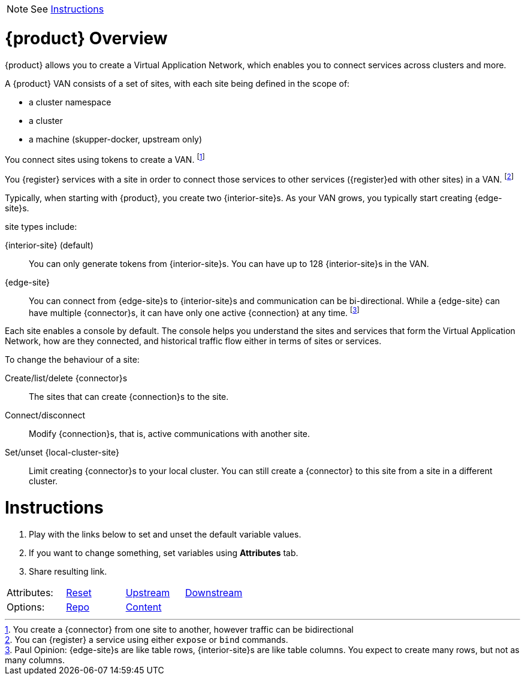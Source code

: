 
NOTE: See <<Instructions>>

= {product} Overview

{product} allows you to create a Virtual Application Network, which enables you to connect services across clusters and more.

A {product} VAN consists of a set of sites, with each site being defined in the scope of:

* a cluster namespace
* a cluster
* a machine (skupper-docker, upstream only)

You connect sites using tokens to create a VAN. footnote:[You create a {connector} from one site to another, however traffic can be bidirectional]

You {register} services with a site in order to connect those services to other services ({register}ed with other sites) in a VAN. footnote:[You can {register} a service using either `expose` or `bind` commands.]

Typically, when starting with {product}, you create two {interior-site}s.
As your VAN grows, you typically start creating {edge-site}s.

site types include:

{interior-site} (default):: You can only generate tokens from {interior-site}s. You can have up to 128 {interior-site}s in the VAN.
{edge-site}:: You can connect from {edge-site}s to {interior-site}s and communication can be bi-directional.
While a {edge-site} can have multiple {connector}s, it can have only one active {connection} at any time.
footnote:[Paul Opinion: {edge-site}s are like table rows, {interior-site}s are like table columns. You expect to create many rows, but not as many columns.]

Each site enables a console by default. The console helps you understand the sites and services that form the Virtual Application Network, how are they connected, and historical traffic flow either in terms of sites or services.

To change the behaviour of a site:

Create/list/delete {connector}s:: The sites that can create {connection}s to the site.
Connect/disconnect:: Modify {connection}s, that is, active communications with another site.
Set/unset {local-cluster-site}:: Limit creating {connector}s to your local cluster. You can still create a {connector} to this site from a site in a different cluster.


= Instructions

. Play with the links below to set and unset the default variable values.
. If you want to change something, set variables using *Attributes* tab.
. Share resulting link.


[cols=4]
|===

|Attributes:
|link:./index.html[Reset]
|link:./index.html?edge-site=edge+site&site=site&product=Skupper&interior-site=interior+site&local-cluster-site=local+site&connector=connector&connection=connection&register=register[Upstream]
|link:./index.html?edge-site=edge+site&product=Interconnect+2&interior-site=interior+site&local-cluster-site=local+site&connector=connector&connection=connection&register=register[Downstream]

|Options:
|link:https://github.com/pwright/skupper-vocab[Repo]
|link:https://github.com/pwright/skupper-vocab/blob/master/doc.adoc[Content]
|

|===
